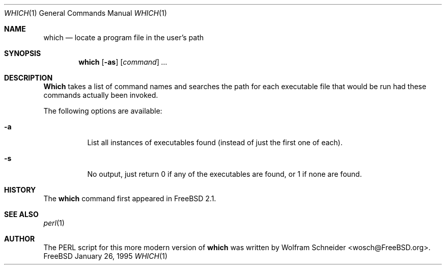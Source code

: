 .\" Manpage Copyright (c) 1995, Jordan Hubbard <jkh@freebsd.org>
.\"
.\" Redistribution and use in source and binary forms, with or without
.\" modification, are permitted provided that the following conditions
.\" are met:
.\" 1. Redistributions of source code must retain the above copyright
.\"    notice, this list of conditions and the following disclaimer.
.\" 2. Redistributions in binary form must reproduce the above copyright
.\"    notice, this list of conditions and the following disclaimer in the
.\"    documentation and/or other materials provided with the distribution.
.\" 3. All advertising materials mentioning features or use of this software
.\"    must display the following acknowledgement:
.\"      This product includes software developed by the FreeBSD Project
.\"      its contributors.
.\" 4. Neither the name of the FreeBSD Project nor the names of its contributors
.\"    may be used to endorse or promote products derived from this software
.\"    without specific prior written permission.
.\"
.\" THIS SOFTWARE IS PROVIDED BY THE CONTRIBUTOR ``AS IS'' AND ANY EXPRESS OR
.\" IMPLIED WARRANTIES, INCLUDING, BUT NOT LIMITED TO, THE IMPLIED WARRANTIES
.\" OF MERCHANTABILITY AND FITNESS FOR A PARTICULAR PURPOSE ARE DISCLAIMED.
.\" IN NO EVENT SHALL THE CONTRIBUTOR BE LIABLE FOR ANY DIRECT, INDIRECT,
.\" INCIDENTAL, SPECIAL, EXEMPLARY, OR CONSEQUENTIAL DAMAGES (INCLUDING, BUT
.\" NOT LIMITED TO, PROCUREMENT OF SUBSTITUTE GOODS OR SERVICES; LOSS OF USE,
.\" DATA, OR PROFITS; OR BUSINESS INTERRUPTION) HOWEVER CAUSED AND ON ANY
.\" THEORY OF LIABILITY, WHETHER IN CONTRACT, STRICT LIABILITY, OR TORT
.\" (INCLUDING NEGLIGENCE OR OTHERWISE) ARISING IN ANY WAY OUT OF THE USE
.\" OF THIS SOFTWARE, EVEN IF ADVISED OF THE POSSIBILITY OF SUCH DAMAGE.
.\"
.\" $Id: which.1,v 1.6 1996/08/27 20:04:31 wosch Exp $
.Dd January 26, 1995
.Dt WHICH 1
.Os FreeBSD
.Sh NAME
.Nm which
.Nd "locate a program file in the user's path"
.Sh SYNOPSIS
.Nm which
.Op Fl as
.Op Ar command
.Ar ...
.Sh DESCRIPTION
.Nm Which
takes a list of command names and searches the path for each executable
file that would be run had these commands actually been invoked.
.Pp
The following options are available:
.Bl -tag -width indent
.It Fl a
List all instances of executables found (instead of just the first one
of each).
.It Fl s
No output, just return 0 if any of the executables are found, or 1 if
none are found.
.Sh HISTORY
The
.Nm
command first appeared in
.Fx 2.1 .
.Sh SEE ALSO
.Xr perl 1
.Sh AUTHOR
The PERL script for this more modern version of
.Nm
was written by
.An Wolfram Schneider Aq wosch@FreeBSD.org .
